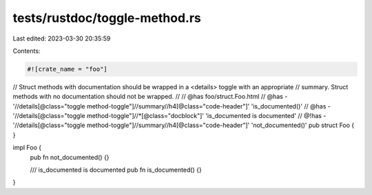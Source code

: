tests/rustdoc/toggle-method.rs
==============================

Last edited: 2023-03-30 20:35:59

Contents:

.. code-block:: rs

    #![crate_name = "foo"]

// Struct methods with documentation should be wrapped in a <details> toggle with an appropriate
// summary. Struct methods with no documentation should not be wrapped.
//
// @has foo/struct.Foo.html
// @has - '//details[@class="toggle method-toggle"]//summary//h4[@class="code-header"]' 'is_documented()'
// @has - '//details[@class="toggle method-toggle"]//*[@class="docblock"]' 'is_documented is documented'
// @!has - '//details[@class="toggle method-toggle"]//summary//h4[@class="code-header"]' 'not_documented()'
pub struct Foo {
}

impl Foo {
    pub fn not_documented() {}

    /// is_documented is documented
    pub fn is_documented() {}
}


